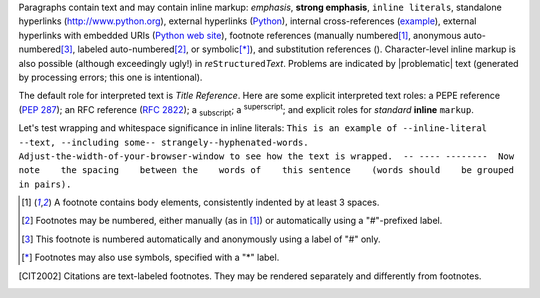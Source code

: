 Paragraphs contain text and may contain inline markup: *emphasis*,
**strong emphasis**, ``inline literals``, standalone hyperlinks
(http://www.python.org), external hyperlinks (Python_), internal
cross-references (example_), external hyperlinks with embedded URIs
(`Python web site <http://www.python.org>`__), footnote references
(manually numbered\ [1]_, anonymous auto-numbered\ [#]_, labeled
auto-numbered\ [#label]_, or symbolic\ [*]_), and substitution
references (|example|).
Character-level inline markup is also possible (although exceedingly
ugly!) in *re*\ ``Structured``\ *Text*.  Problems are indicated by
|problematic| text (generated by processing errors; this one is
intentional).

.. _example:

The default role for interpreted text is `Title Reference`.  Here are
some explicit interpreted text roles: a PEPE reference (:PEP:`287`); an
RFC reference (:RFC:`2822`); a :sub:`subscript`; a :sup:`superscript`;
and explicit roles for :emphasis:`standard` :strong:`inline`
:literal:`markup`.

.. DO NOT RE-WRAP THE FOLLOWING PARAGRAPH!

Let's test wrapping and whitespace significance in inline literals:
``This is an example of --inline-literal --text, --including some--
strangely--hyphenated-words.  Adjust-the-width-of-your-browser-window
to see how the text is wrapped.  -- ---- --------  Now note    the
spacing    between the    words of    this sentence    (words
should    be grouped    in pairs).``


.. _Python: http://www.python.org/

.. |EXAMPLE| image:: ../images/biohazard.png


.. [1] A footnote contains body elements, consistently indented by at
   least 3 spaces.

.. [#label] Footnotes may be numbered, either manually (as in [1]_) or
   automatically using a "#"-prefixed label.

.. [#] This footnote is numbered automatically and anonymously using a
   label of "#" only.

.. [*] Footnotes may also use symbols, specified with a "*" label.

.. [CIT2002] Citations are text-labeled footnotes. They may be
   rendered separately and differently from footnotes.
